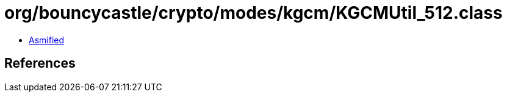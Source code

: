 = org/bouncycastle/crypto/modes/kgcm/KGCMUtil_512.class

 - link:KGCMUtil_512-asmified.java[Asmified]

== References

